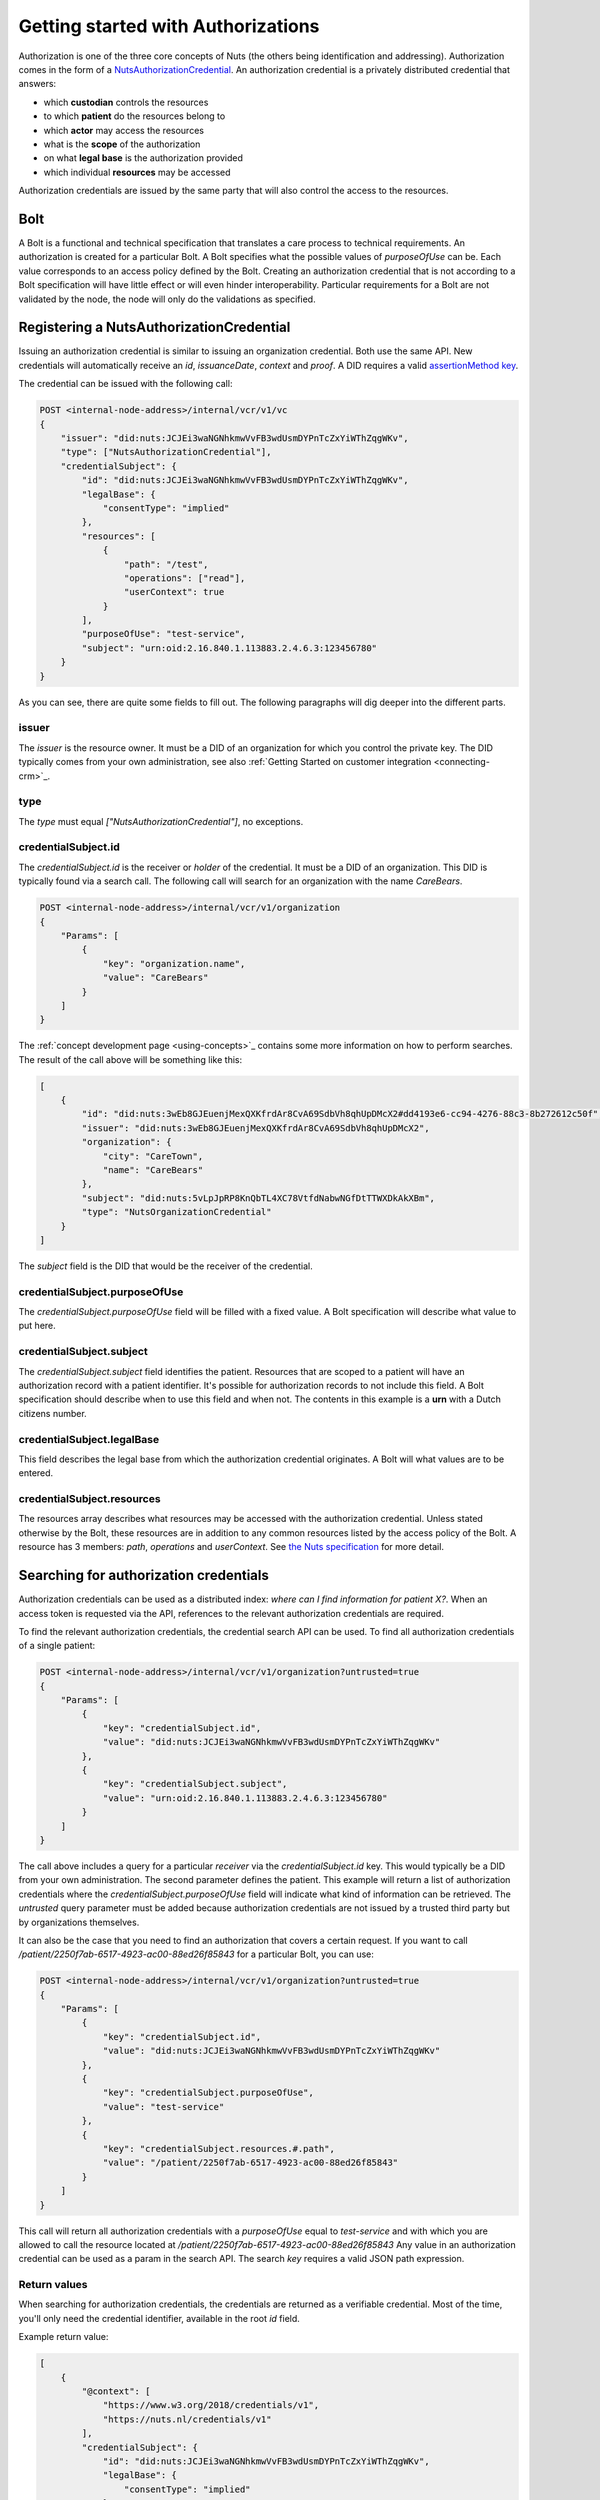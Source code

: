 .. _getting-started-authorizations:

Getting started with Authorizations
###################################

Authorization is one of the three core concepts of Nuts (the others being identification and addressing).
Authorization comes in the form of a `NutsAuthorizationCredential <https://nuts-foundation.gitbook.io/drafts/rfc/rfc014-authorization-credential>`_.
An authorization credential is a privately distributed credential that answers:

- which **custodian** controls the resources
- to which **patient** do the resources belong to
- which **actor** may access the resources
- what is the **scope** of the authorization
- on what **legal base** is the authorization provided
- which individual **resources** may be accessed

Authorization credentials are issued by the same party that will also control the access to the resources.

Bolt
****

A Bolt is a functional and technical specification that translates a care process to technical requirements.
An authorization is created for a particular Bolt. A Bolt specifies what the possible values of `purposeOfUse` can be.
Each value corresponds to an access policy defined by the Bolt.
Creating an authorization credential that is not according to a Bolt specification will have little effect or will even hinder interoperability.
Particular requirements for a Bolt are not validated by the node, the node will only do the validations as specified.

Registering a NutsAuthorizationCredential
*****************************************

Issuing an authorization credential is similar to issuing an organization credential. Both use the same API.
New credentials will automatically receive an `id`, `issuanceDate`, `context` and `proof`.
A DID requires a valid `assertionMethod key <https://nuts-foundation.gitbook.io/drafts/rfc/rfc011-verifiable-credential#3-1-1-jsonwebsignature2020>`_.

The credential can be issued with the following call:

.. code-block:: text

    POST <internal-node-address>/internal/vcr/v1/vc
    {
        "issuer": "did:nuts:JCJEi3waNGNhkmwVvFB3wdUsmDYPnTcZxYiWThZqgWKv",
        "type": ["NutsAuthorizationCredential"],
        "credentialSubject": {
            "id": "did:nuts:JCJEi3waNGNhkmwVvFB3wdUsmDYPnTcZxYiWThZqgWKv",
            "legalBase": {
                "consentType": "implied"
            },
            "resources": [
                {
                    "path": "/test",
                    "operations": ["read"],
                    "userContext": true
                }
            ],
            "purposeOfUse": "test-service",
            "subject": "urn:oid:2.16.840.1.113883.2.4.6.3:123456780"
        }
    }

As you can see, there are quite some fields to fill out.
The following paragraphs will dig deeper into the different parts.

issuer
======
The `issuer` is the resource owner. It must be a DID of an organization for which you control the private key.
The DID typically comes from your own administration, see also :ref:`Getting Started on customer integration <connecting-crm>`_.

type
====
The `type` must equal `["NutsAuthorizationCredential"]`, no exceptions.

credentialSubject.id
====================
The `credentialSubject.id` is the receiver or *holder* of the credential.
It must be a DID of an organization. This DID is typically found via a search call.
The following call will search for an organization with the name *CareBears*.

.. code-block:: text

    POST <internal-node-address>/internal/vcr/v1/organization
    {
        "Params": [
            {
                "key": "organization.name",
                "value": "CareBears"
            }
        ]
    }

The :ref:`concept development page <using-concepts>`_ contains some more information on how to perform searches.
The result of the call above will be something like this:

.. code-block:: json

    [
        {
            "id": "did:nuts:3wEb8GJEuenjMexQXKfrdAr8CvA69SdbVh8qhUpDMcX2#dd4193e6-cc94-4276-88c3-8b272612c50f",
            "issuer": "did:nuts:3wEb8GJEuenjMexQXKfrdAr8CvA69SdbVh8qhUpDMcX2",
            "organization": {
                "city": "CareTown",
                "name": "CareBears"
            },
            "subject": "did:nuts:5vLpJpRP8KnQbTL4XC78VtfdNabwNGfDtTTWXDkAkXBm",
            "type": "NutsOrganizationCredential"
        }
    ]

The `subject` field is the DID that would be the receiver of the credential.


credentialSubject.purposeOfUse
==============================
The `credentialSubject.purposeOfUse` field will be filled with a fixed value.
A Bolt specification will describe what value to put here.

credentialSubject.subject
=========================
The `credentialSubject.subject` field identifies the patient.
Resources that are scoped to a patient will have an authorization record with a patient identifier.
It's possible for authorization records to not include this field.
A Bolt specification should describe when to use this field and when not.
The contents in this example is a **urn** with a Dutch citizens number.

credentialSubject.legalBase
===========================
This field describes the legal base from which the authorization credential originates.
A Bolt will what values are to be entered.

credentialSubject.resources
===========================
The resources array describes what resources may be accessed with the authorization credential.
Unless stated otherwise by the Bolt, these resources are in addition to any common resources listed by the access policy of the Bolt.
A resource has 3 members: `path`, `operations` and `userContext`.
See `the Nuts specification <https://nuts-foundation.gitbook.io/drafts/rfc/rfc014-authorization-credential#3-2-4-resources>`_ for more detail.

Searching for authorization credentials
***************************************

Authorization credentials can be used as a distributed index: *where can I find information for patient X?*.
When an access token is requested via the API, references to the relevant authorization credentials are required.

To find the relevant authorization credentials, the credential search API can be used.
To find all authorization credentials of a single patient:

.. code-block:: text

    POST <internal-node-address>/internal/vcr/v1/organization?untrusted=true
    {
        "Params": [
            {
                "key": "credentialSubject.id",
                "value": "did:nuts:JCJEi3waNGNhkmwVvFB3wdUsmDYPnTcZxYiWThZqgWKv"
            },
            {
                "key": "credentialSubject.subject",
                "value": "urn:oid:2.16.840.1.113883.2.4.6.3:123456780"
            }
        ]
    }

The call above includes a query for a particular *receiver* via the `credentialSubject.id` key.
This would typically be a DID from your own administration.
The second parameter defines the patient.
This example will return a list of authorization credentials where the `credentialSubject.purposeOfUse` field will indicate what kind of information can be retrieved.
The `untrusted` query parameter must be added because authorization credentials are not issued by a trusted third party but by organizations themselves.

It can also be the case that you need to find an authorization that covers a certain request.
If you want to call `/patient/2250f7ab-6517-4923-ac00-88ed26f85843` for a particular Bolt, you can use:

.. code-block:: text

    POST <internal-node-address>/internal/vcr/v1/organization?untrusted=true
    {
        "Params": [
            {
                "key": "credentialSubject.id",
                "value": "did:nuts:JCJEi3waNGNhkmwVvFB3wdUsmDYPnTcZxYiWThZqgWKv"
            },
            {
                "key": "credentialSubject.purposeOfUse",
                "value": "test-service"
            },
            {
                "key": "credentialSubject.resources.#.path",
                "value": "/patient/2250f7ab-6517-4923-ac00-88ed26f85843"
            }
        ]
    }

This call will return all authorization credentials with a `purposeOfUse` equal to `test-service` and with which you are allowed to call the resource located at `/patient/2250f7ab-6517-4923-ac00-88ed26f85843`
Any value in an authorization credential can be used as a param in the search API.
The search `key` requires a valid JSON path expression.

Return values
=============

When searching for authorization credentials, the credentials are returned as a verifiable credential.
Most of the time, you'll only need the credential identifier, available in the root `id` field.

Example return value:

.. code-block:: json

    [
        {
            "@context": [
                "https://www.w3.org/2018/credentials/v1",
                "https://nuts.nl/credentials/v1"
            ],
            "credentialSubject": {
                "id": "did:nuts:JCJEi3waNGNhkmwVvFB3wdUsmDYPnTcZxYiWThZqgWKv",
                "legalBase": {
                    "consentType": "implied"
                },
                "purposeOfUse": "test-service",
                "resources": [
                    {
                        "operations": [
                            "read"
                        ],
                        "path": "/patient/2250f7ab-6517-4923-ac00-88ed26f85843",
                        "userContext": true
                    }
                ],
                "subject": "urn:oid:2.16.840.1.113883.2.4.6.3:123456780"
            },
            "id": "did:nuts:JCJEi3waNGNhkmwVvFB3wdUsmDYPnTcZxYiWThZqgWKv#314542e8-c8cc-4502-a7df-a815ac47c06b",
            "issuanceDate": "2021-07-26T14:36:10.163463+02:00",
            "issuer": "did:nuts:JCJEi3waNGNhkmwVvFB3wdUsmDYPnTcZxYiWThZqgWKv",
            "proof": {
                "created": "2021-07-26T14:36:10.163463+02:00",
                "jws": "eyJhbGciOiJFUzI1NiIsImI2NCI6ZmFsc2UsImNyaXQiOlsiYjY0Il19..k4cda7fMY05mnp4gsNJ3hNExjsSz3mqymyo4xJWkbb9-1URljVWIzPg6R62T-YETV7UXvz1X9QteuhbmoM1JLA",
                "proofPurpose": "assertionMethod",
                "type": "JsonWebSignature2020",
                "verificationMethod": "did:nuts:JCJEi3waNGNhkmwVvFB3wdUsmDYPnTcZxYiWThZqgWKv#_3uOS5FqcyGj-cn-Yynv5epH0UVqbt_2BWXPfy0oKnU"
            },
            "type": [
                "NutsAuthorizationCredential",
                "VerifiableCredential"
            ]
        }
    ]
